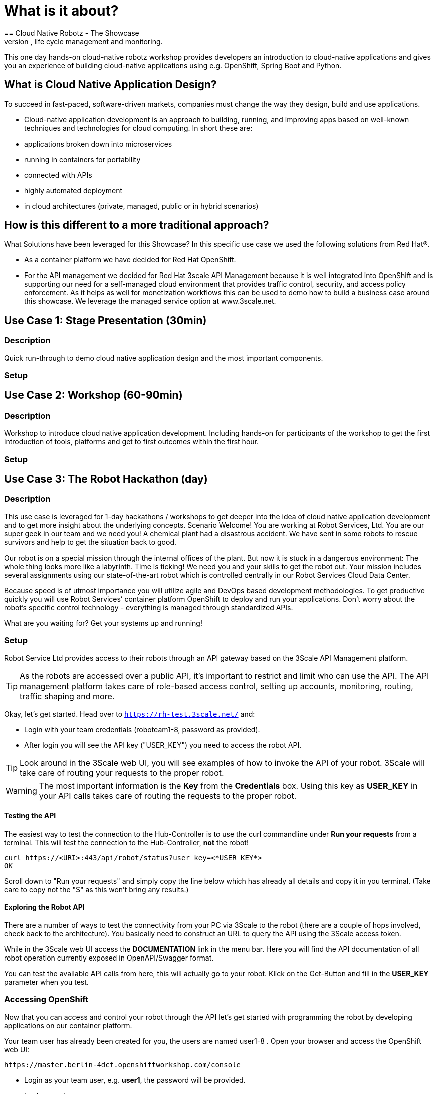 = What is it about?
== Cloud Native Robotz - The Showcase
In this showcase you’ll learn how to program, manage & steer a robot with a centrally managed application running in a container environment in a public cloud. The showcase will present cloud native application development, life cycle management and monitoring. 

This one day hands-on cloud-native robotz workshop provides developers an introduction to cloud-native applications and gives you an experience of building cloud-native applications using e.g. OpenShift, Spring Boot and Python.

== What is Cloud Native Application Design?
To succeed in fast-paced, software-driven markets, companies must change the way they design, build and use applications. 

* Cloud-native application development is an approach to building, running, and improving apps based on well-known techniques and technologies for cloud computing. In short these are:
* applications broken down into microservices
* running in containers for portability 
* connected with APIs
* highly automated deployment
* in cloud architectures (private, managed, public or in hybrid scenarios)

== How is this different to a more traditional approach?

What Solutions have been leveraged for this Showcase?
In this specific use case we used the following solutions from Red Hat®. 

* As a container platform we have decided for Red Hat OpenShift. 
 * For the API management we decided for Red Hat 3scale API Management because it is well integrated into OpenShift and is supporting our need for a self-managed cloud environment that provides traffic control, security, and access policy enforcement. As it helps as well for monetization workflows this can be used to demo how to build a business case around this showcase. We leverage the managed service option at www.3scale.net. 

== Use Case 1: Stage Presentation (30min)

=== Description
Quick run-through to demo cloud native application design and the most important components. 

=== Setup

== Use Case 2: Workshop (60-90min)

=== Description
Workshop to introduce cloud native application development. Including hands-on for participants of the workshop to get the first introduction of tools, platforms and get to first outcomes within the first hour.

=== Setup

== Use Case 3: The Robot Hackathon (day)

=== Description
This use case is leveraged for 1-day hackathons / workshops to get deeper into the idea of cloud native application development and to get more insight about the underlying concepts.
Scenario
Welcome! You are working at Robot Services, Ltd. You are our super geek in our team and we need you! A chemical plant had a disastrous accident. We have sent in some robots to rescue survivors and help to get the situation back to good. 

Our robot is on a special mission through the internal offices of the plant. But now it is stuck in a dangerous environment: The whole thing looks more like a labyrinth. Time is ticking! We need you and your skills to get the robot out. Your mission includes several assignments using our state-of-the-art robot which is controlled centrally in our Robot Services Cloud Data Center. 

Because speed is of utmost importance you will utilize agile and DevOps based development methodologies. To get productive quickly you will use Robot Services’ container platform OpenShift to deploy and run your applications. Don’t worry about the robot’s specific control technology - everything is managed through standardized APIs.

What are you waiting for? Get your systems up and running!

=== Setup
Robot Service Ltd provides access to their robots through an API gateway based 
on the 3Scale API Management platform.

TIP: As the robots are accessed over a public API, it's important to 
restrict and limit who can use the API. The API management platform takes care 
of role-based access control, setting up accounts, monitoring, routing, traffic 
shaping and more.

Okay, let's get started. Head over to `https://rh-test.3scale.net/` and:

* Login with your team credentials (roboteam1-8, password as provided).
* After login you will see the API key ("USER_KEY") you need to access the robot API.

TIP: Look around in the 3Scale web UI, you will see examples of how to invoke 
the API of your robot. 3Scale will take care of routing your requests to the 
proper robot. 

WARNING: The most important information is the *Key* from the *Credentials* 
box. Using this key as *USER_KEY* in your API calls takes care of routing the 
requests to the proper robot. 

==== Testing the API

The easiest way to test the connection to the Hub-Controller is to use the 
curl commandline under *Run your requests* from a terminal. This will test the 
connection to the Hub-Controller, *not* the robot!

----
curl https://<URI>:443/api/robot/status?user_key=<*USER_KEY*>
OK 
----

Scroll down to "Run your requests" and simply copy the line below which has already all details and copy it in you terminal. (Take care to copy not the "$" as this won't bring any results.)

==== Exploring the Robot API

There are a number of ways to test the connectivity from your PC via 3Scale to 
the robot (there are a couple of hops involved, check back to the 
architecture). You basically need to construct an URL to query the API using 
the 3Scale access token.

While in the 3Scale web UI access the *DOCUMENTATION* link in the menu bar. 
Here you will find the API documentation of all robot operation currently 
exposed in OpenAPI/Swagger format.

You can test the available API calls from here, this will actually go to your 
robot. Klick on the Get-Button and fill in the *USER_KEY* parameter when you test.  

=== Accessing OpenShift

Now that you can access and control your robot through the API let's get 
started with programming the robot by developing applications on our container 
platform. 

Your team user has already been created for you, the users are named 
user1-8 . Open your browser and access the OpenShift web UI:

----
https://master.berlin-4dcf.openshiftworkshop.com/console
----

* Login as your team user, e.g. *user1*, the password will be provided. 
* Look around

You can access OpenShift's functionalities via the web UI or a command line client, of course. We recommend the web UI as this will be most convenient.

If you prefer the commandline *oc* tool (has to be installed on your PC), login to the OpenShift cluster is made easy by using the web UI. In the web UI click on the *?* button in the upper right and copy at *Command Line Tools* the *oc* command line. (You'll find here a link to the oc tool download as well.) 

Example:

----
oc login https://master.berlin-4dcf.openshiftworkshop.com:443 --token=<*USER_KEY*>
----

Paste this into the terminal and you are good to go!

=== Your first application

So we are ready to start some coding. Normally you would now have to setup your 
dev environment... install IDE, language runtimes, build tool, version control 
system/access, checkout code... etc. And most of this specific to your OS.

Because we work in a cutting edge environment we'll use CodeReady
a browser-based, cloud-native IDE running in the OpenShift environment.

Access CodeReady in your browser:

----
http://codeready-workspaces.apps.berlin-4dcf.openshiftworkshop.com
----

Click *Register* and self-register your team.

CodeReady provides development environment for several languages and runtimes. We'll 
use Java in this example for our applications.

==== Launch your workspace from CodeReady

After login you are in the Workspace management view of CodeReady. Start your 
workspace in CodeReady:

* *NAME*: team1-robot-app-workspace
* *SELECT STACK*: Java
* Click *CREATE*
* After creation has finished a pop-up appears, click *OPEN*.

Now your CodeReady workspace should open in your browser. 

TIP: Creating a new workspace can take some time.

==== Get Application Quickstart

Robot Services Ltd. has provided a basic Spring Boot-based Java application to 
quickly get you started with your first robot application. It's provided in a 
Git (Gogs) repository hosted on the OpenShift cluster. 

To get this application into your workspace:

* In your Che workspace, click *Import Project*
* In the *Import project* window:
** Choose *GIT*
** *URL*: 
\http://gitea.oapps.ose.sademo.de/<teamname>/roboapp.git
** *Name*: Adapt the name to something sensible
* In the next dialog choose *Java -> Maven*
* Click *Save*

==== Installing the OpenShift Client

To deploy application to OpenShift you need the *oc* client tool in your Che 
workspace. In the repository you just checked out is a script to download the 
client. In your Che workspace, open a terminal and run:

----
# sh /projects/robot-hackathon-<your team user>/get_oc_client.sh
----

This will download the client. 

Add it to the executable path:

----
export PATH=$PATH:/projects/ocpclient/
----

WARNING: You need to set the path again when using a new terminal: `export 
PATH=$PATH:/projects/ocpclient/`

==== Login *oc* to OpenShift from CodeReady workspace

Before deploying applications from your Che workspace to OpenShift, you have to 
login the OpenShift client (oc) to the OpenShift environment. 

Get the login string from the OpenShift web UI:

* In the web UI, click the top right question mark, choose *Command Line Tools*
* Now a form opens, copy the *oc login...* string *using the copy button*
* Paste into the Che terminal, press *Enter*
* You should get a welcome message as you are now logged into OpenShift
* Try running `oc whoami` to make sure

=== Running the Application Locally

*Open a new terminal* in your Che workspace by clicking the *+* sign in the 
lower workspace pane. Change into your project directory:

----
cd /projects/robot-hackathon-<your team user>
----

Now build and run the application locally:

----
mvn spring-boot:run
----

WARNING: You should do this in a new terminal window because you can't stop the 
application with Ctrl-C.

Now your application should run in the embedded Tomcat server. To access the 
application web frontend, look up the URL:

* Again using the *+* sign, open a *Servers* view.
* Under *Reference* search for *Tomcat8*
* Click the URL, this will take you to the web page

By clicking the *Run* button you start the *run* method of the application. 
Using the initial check out this will print a log message you will see in the 
terminal Tomcat is running in.

=== Changing the Application

Now it's time to make the first change to the application code. The code 
structure is standard-Maven, have a look around. The log message you just 
saw is triggered in the *run()* method of class 
`../src/main/java/io/openshift/booster/service/RobotEndpoint.java`

As a first example go and change the log message and the standard output:

----
public Object run() {
        System.out.println("Hello Team");
        String response = "Hello Team";
        // Example GET invokation of the Robot API
----

Springboot will take care of recompiling and hot-swapping your code change. 
Wait until this has finished and run again by pressing *Run* on the web page.

Do this as long as you want, the goal is to get familiar with the process.

TIP: When you are finished changing code, close the terminal Tomcat is running 
in.

=== Deploying the Application to OpenShift

Until now the application runs locally in your Che workspace. To run it as a 
containerized service in OpenShift, deployable where ever you want, you have to 
build and deploy a container image from your application. And guess what? It's 
easy!

To deploy to OpenShift, run:

----
mvn clean fabric8:deploy -Popenshift -DskipTests
----

This time, the command will return because the code was deployed in a 
container/pod in OpenShift. Go to the OpenShift web console and open your 
project. You might see the build still running, after it has finished, the 
route to externally access the application will be visible in the upper right 
corner. It will look like:

----
http://hub-controller-live-<yourteamname>-project.apps-9d00.generic.opentlc.
com 
----

Clicking the route will take you to your applications web page again! But this 
time in the cloud!

Try running the *run()* method again, it should do the same as before. To see 
the log message, click the blue circle with the pod name and click on the 
*Logs* tab.

=== Start your first Challenge!

Task: Make your robot drive in a square with approx 20cm edge length

Hints:

* Plan what your robot should do, check the space for the square.
* Look up the API calls you need (remember the API documentation?)
* Change the code in the *run()* method (have a look at the commented out code 
examples)
* Test locally in Che if you want to
* Deploy to OpenShift

WARNING: Solution Below! Stop reading now and just try it out!

----
 MultiValueMap<String, String> paramMap = new LinkedMultiValueMap<String, 
String>();
        paramMap.add("user_key", "<*USER_Key*");
        HttpEntity<MultiValueMap<String, String>> request = new 
HttpEntity<MultiValueMap<String, String>>(paramMap,
                new LinkedMultiValueMap<String, String>());
        response = restTemplate.postForObject(hubControllerEndpoint + 
"/forward/20", request, String.class);
        response = restTemplate.postForObject(hubControllerEndpoint + 
"/left/90", request, String.class);
        response = restTemplate.postForObject(hubControllerEndpoint + 
"/forward/20", request, String.class);
        response = restTemplate.postForObject(hubControllerEndpoint + 
"/left/90", request, String.class);
        response = restTemplate.postForObject(hubControllerEndpoint + 
"/forward/20", request, String.class);
        response = restTemplate.postForObject(hubControllerEndpoint + 
"/left/90", request, String.class);
        response = restTemplate.postForObject(hubControllerEndpoint + 
"/forward/20", request, String.class);
        response = restTemplate.postForObject(hubControllerEndpoint + 
"/left/90", request, String.class);
----

=== Missions

* Mission 1 : Have the robot stop exactly at a certain point
* Mission 2 : Use Distance Sensor: Stop in front of the robot barrier
* Mission 3 : Navigate a predefined labyrinth
* Mission 4 : Navigate an unknown labyrinth
* Mission X : Prometheus / Grafana Dashboard (Power, Distance)


